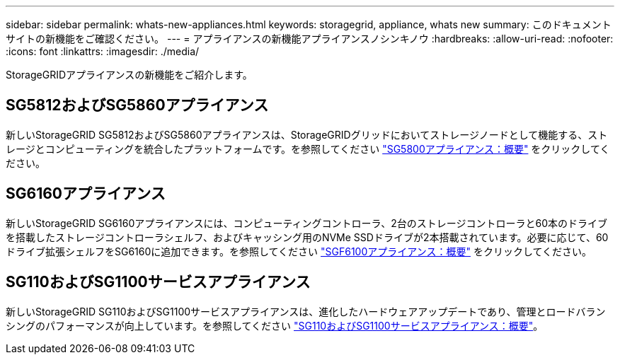 ---
sidebar: sidebar 
permalink: whats-new-appliances.html 
keywords: storagegrid, appliance, whats new 
summary: このドキュメントサイトの新機能をご確認ください。 
---
= アプライアンスの新機能アプライアンスノシンキノウ
:hardbreaks:
:allow-uri-read: 
:nofooter: 
:icons: font
:linkattrs: 
:imagesdir: ./media/


[role="lead"]
StorageGRIDアプライアンスの新機能をご紹介します。



== SG5812およびSG5860アプライアンス

新しいStorageGRID SG5812およびSG5860アプライアンスは、StorageGRIDグリッドにおいてストレージノードとして機能する、ストレージとコンピューティングを統合したプラットフォームです。を参照してください https://docs.netapp.com/us-en/storagegrid-appliances/installconfig/hardware-description-sg5800.html["SG5800アプライアンス：概要"] をクリックしてください。



== SG6160アプライアンス

新しいStorageGRID SG6160アプライアンスには、コンピューティングコントローラ、2台のストレージコントローラと60本のドライブを搭載したストレージコントローラシェルフ、およびキャッシング用のNVMe SSDドライブが2本搭載されています。必要に応じて、60ドライブ拡張シェルフをSG6160に追加できます。を参照してください link:installconfig/hardware-description-sg6100.html["SGF6100アプライアンス：概要"] をクリックしてください。



== SG110およびSG1100サービスアプライアンス

新しいStorageGRID SG110およびSG1100サービスアプライアンスは、進化したハードウェアアップデートであり、管理とロードバランシングのパフォーマンスが向上しています。を参照してください link:./installconfig/hardware-description-sg110-and-1100.html["SG110およびSG1100サービスアプライアンス：概要"]。
